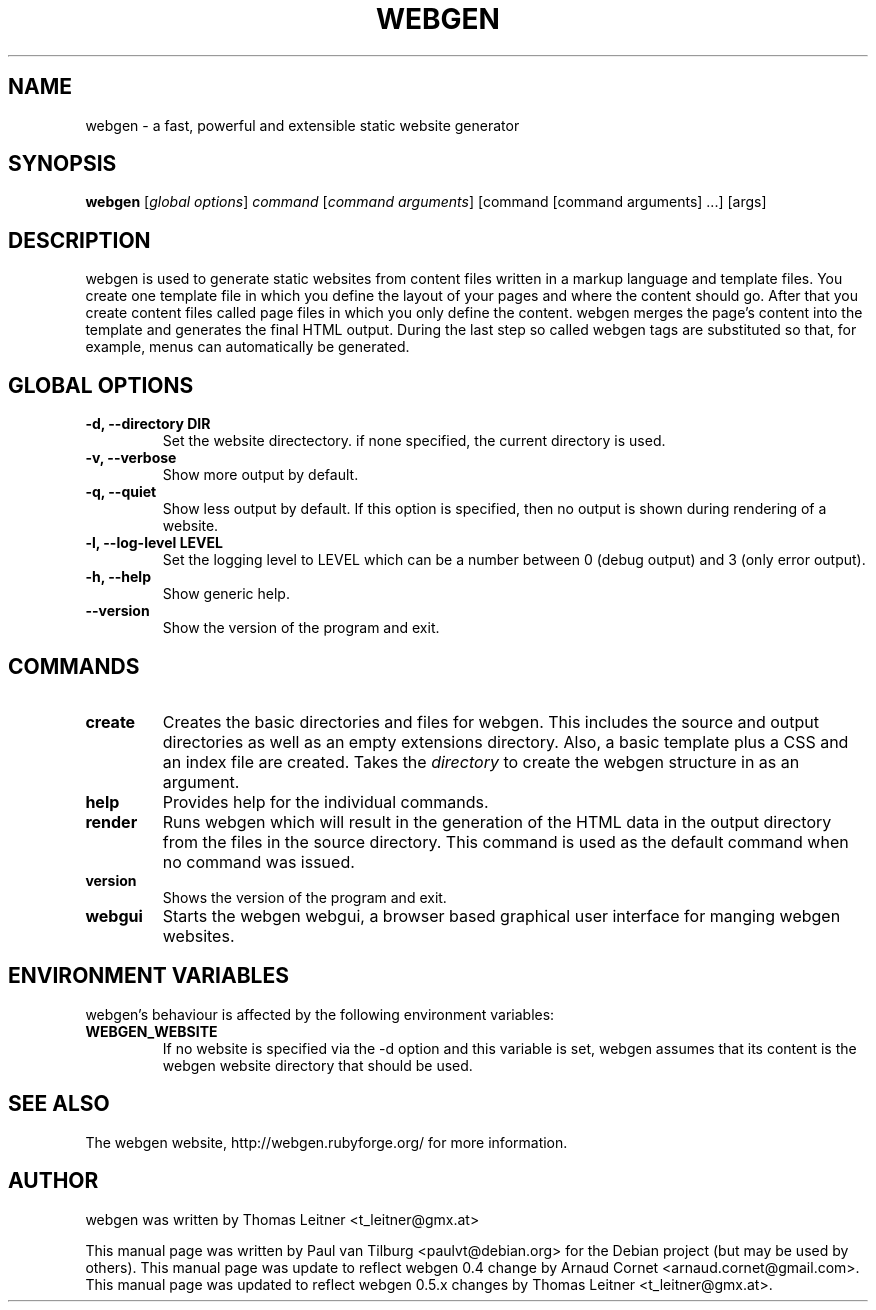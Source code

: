 .TH "WEBGEN" 1 "July 2008"
.SH NAME
webgen \- a fast, powerful and extensible static website generator
.SH SYNOPSIS
.B webgen
[\fIglobal options\fR]
\fIcommand\fR
[\fIcommand arguments\fR] [command [command arguments] ...] [args]
.SH DESCRIPTION
webgen is used to generate static websites from content files written in a markup language and
template files. You create one template file in which you define the layout of your pages and where
the content should go. After that you create content files called page files in which you only
define the content. webgen merges the page's content into the template and generates the final HTML
output. During the last step so called webgen tags are substituted so that, for example, menus can
automatically be generated.
.SH GLOBAL OPTIONS
.TP
.B \-d, \-\-directory DIR
Set the website directectory. if none specified, the current directory is used.
.TP
.B \-v, \-\-verbose
Show more output by default.
.TP
.B \-q, \-\-quiet
Show less output by default. If this option is specified, then no output is shown during rendering
of a website.
.TP
.B \-l, \-\-log-level LEVEL
Set the logging level to LEVEL which can be a number between 0 (debug output) and 3 (only error
output).
.TP
.B \-h, \-\-help
Show generic help.
.TP
.B \-\-version
Show the version of the program and exit.
.SH COMMANDS
.TP
\fBcreate\fR
Creates the basic directories and files for webgen.  This includes the source and
output directories as well as an empty extensions directory.  Also, a basic template plus a CSS and
an index file are created.  Takes the \fIdirectory\fR to create the webgen structure in as an
argument.
.TP
\fBhelp\fR
Provides help for the individual commands.
.TP
\fBrender\fR
Runs webgen which will result in the generation of the HTML data in the output
directory from the files in the source directory.  This command is used as the default command when
no command was issued.
.TP
\fBversion\fR
Shows the version of the program and exit.
.TP
\fBwebgui\fR
Starts the webgen webgui, a browser based graphical user interface for manging webgen websites.
.SH ENVIRONMENT VARIABLES
webgen's behaviour is affected by the following environment variables:
.TP
\fBWEBGEN_WEBSITE\fR
If no website is specified via the \-d option and this variable is set, webgen assumes that its
content is the webgen website directory that should be used.
.SH SEE ALSO
The webgen website, http://webgen.rubyforge.org/ for more information.
.SH AUTHOR
webgen was written by Thomas Leitner <t_leitner@gmx.at>
.PP
This manual page was written by Paul van Tilburg <paulvt@debian.org> for the Debian project (but may
be used by others).  This manual page was update to reflect webgen 0.4 change by Arnaud Cornet
<arnaud.cornet@gmail.com>.  This manual page was updated to reflect webgen 0.5.x changes by Thomas
Leitner <t_leitner@gmx.at>.

